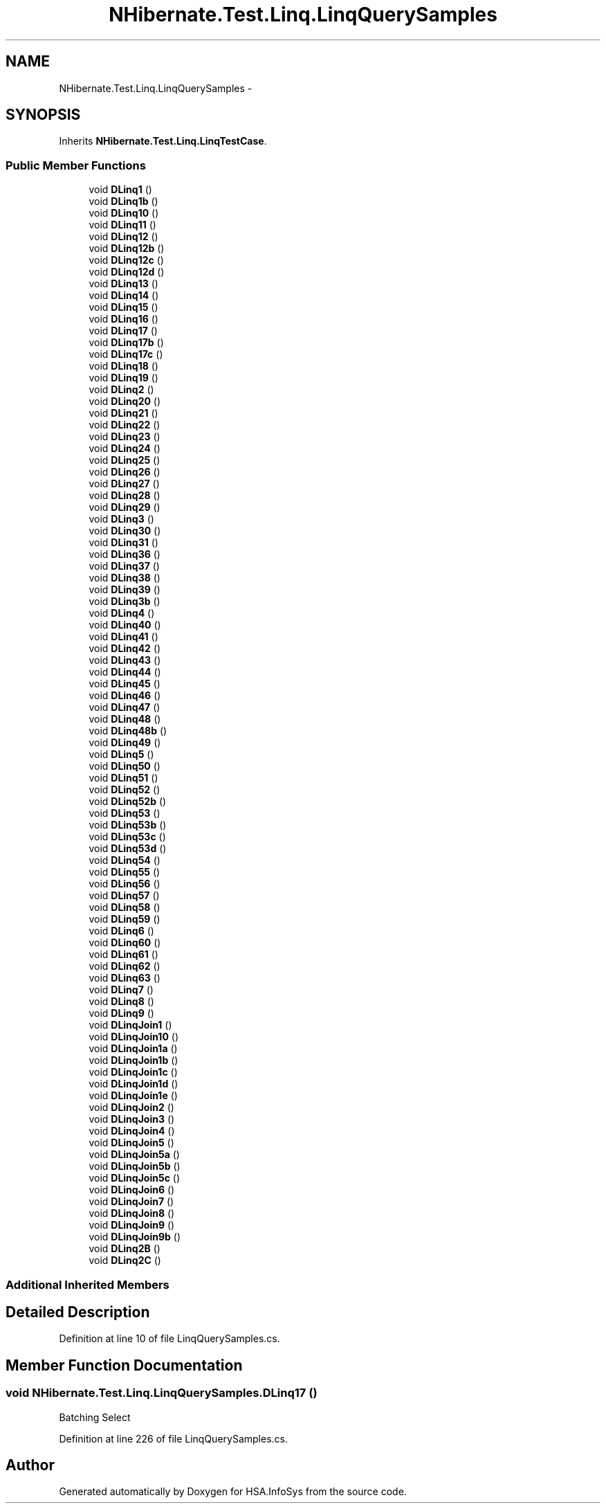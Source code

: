 .TH "NHibernate.Test.Linq.LinqQuerySamples" 3 "Fri Jul 5 2013" "Version 1.0" "HSA.InfoSys" \" -*- nroff -*-
.ad l
.nh
.SH NAME
NHibernate.Test.Linq.LinqQuerySamples \- 
.SH SYNOPSIS
.br
.PP
.PP
Inherits \fBNHibernate\&.Test\&.Linq\&.LinqTestCase\fP\&.
.SS "Public Member Functions"

.in +1c
.ti -1c
.RI "void \fBDLinq1\fP ()"
.br
.ti -1c
.RI "void \fBDLinq1b\fP ()"
.br
.ti -1c
.RI "void \fBDLinq10\fP ()"
.br
.ti -1c
.RI "void \fBDLinq11\fP ()"
.br
.ti -1c
.RI "void \fBDLinq12\fP ()"
.br
.ti -1c
.RI "void \fBDLinq12b\fP ()"
.br
.ti -1c
.RI "void \fBDLinq12c\fP ()"
.br
.ti -1c
.RI "void \fBDLinq12d\fP ()"
.br
.ti -1c
.RI "void \fBDLinq13\fP ()"
.br
.ti -1c
.RI "void \fBDLinq14\fP ()"
.br
.ti -1c
.RI "void \fBDLinq15\fP ()"
.br
.ti -1c
.RI "void \fBDLinq16\fP ()"
.br
.ti -1c
.RI "void \fBDLinq17\fP ()"
.br
.ti -1c
.RI "void \fBDLinq17b\fP ()"
.br
.ti -1c
.RI "void \fBDLinq17c\fP ()"
.br
.ti -1c
.RI "void \fBDLinq18\fP ()"
.br
.ti -1c
.RI "void \fBDLinq19\fP ()"
.br
.ti -1c
.RI "void \fBDLinq2\fP ()"
.br
.ti -1c
.RI "void \fBDLinq20\fP ()"
.br
.ti -1c
.RI "void \fBDLinq21\fP ()"
.br
.ti -1c
.RI "void \fBDLinq22\fP ()"
.br
.ti -1c
.RI "void \fBDLinq23\fP ()"
.br
.ti -1c
.RI "void \fBDLinq24\fP ()"
.br
.ti -1c
.RI "void \fBDLinq25\fP ()"
.br
.ti -1c
.RI "void \fBDLinq26\fP ()"
.br
.ti -1c
.RI "void \fBDLinq27\fP ()"
.br
.ti -1c
.RI "void \fBDLinq28\fP ()"
.br
.ti -1c
.RI "void \fBDLinq29\fP ()"
.br
.ti -1c
.RI "void \fBDLinq3\fP ()"
.br
.ti -1c
.RI "void \fBDLinq30\fP ()"
.br
.ti -1c
.RI "void \fBDLinq31\fP ()"
.br
.ti -1c
.RI "void \fBDLinq36\fP ()"
.br
.ti -1c
.RI "void \fBDLinq37\fP ()"
.br
.ti -1c
.RI "void \fBDLinq38\fP ()"
.br
.ti -1c
.RI "void \fBDLinq39\fP ()"
.br
.ti -1c
.RI "void \fBDLinq3b\fP ()"
.br
.ti -1c
.RI "void \fBDLinq4\fP ()"
.br
.ti -1c
.RI "void \fBDLinq40\fP ()"
.br
.ti -1c
.RI "void \fBDLinq41\fP ()"
.br
.ti -1c
.RI "void \fBDLinq42\fP ()"
.br
.ti -1c
.RI "void \fBDLinq43\fP ()"
.br
.ti -1c
.RI "void \fBDLinq44\fP ()"
.br
.ti -1c
.RI "void \fBDLinq45\fP ()"
.br
.ti -1c
.RI "void \fBDLinq46\fP ()"
.br
.ti -1c
.RI "void \fBDLinq47\fP ()"
.br
.ti -1c
.RI "void \fBDLinq48\fP ()"
.br
.ti -1c
.RI "void \fBDLinq48b\fP ()"
.br
.ti -1c
.RI "void \fBDLinq49\fP ()"
.br
.ti -1c
.RI "void \fBDLinq5\fP ()"
.br
.ti -1c
.RI "void \fBDLinq50\fP ()"
.br
.ti -1c
.RI "void \fBDLinq51\fP ()"
.br
.ti -1c
.RI "void \fBDLinq52\fP ()"
.br
.ti -1c
.RI "void \fBDLinq52b\fP ()"
.br
.ti -1c
.RI "void \fBDLinq53\fP ()"
.br
.ti -1c
.RI "void \fBDLinq53b\fP ()"
.br
.ti -1c
.RI "void \fBDLinq53c\fP ()"
.br
.ti -1c
.RI "void \fBDLinq53d\fP ()"
.br
.ti -1c
.RI "void \fBDLinq54\fP ()"
.br
.ti -1c
.RI "void \fBDLinq55\fP ()"
.br
.ti -1c
.RI "void \fBDLinq56\fP ()"
.br
.ti -1c
.RI "void \fBDLinq57\fP ()"
.br
.ti -1c
.RI "void \fBDLinq58\fP ()"
.br
.ti -1c
.RI "void \fBDLinq59\fP ()"
.br
.ti -1c
.RI "void \fBDLinq6\fP ()"
.br
.ti -1c
.RI "void \fBDLinq60\fP ()"
.br
.ti -1c
.RI "void \fBDLinq61\fP ()"
.br
.ti -1c
.RI "void \fBDLinq62\fP ()"
.br
.ti -1c
.RI "void \fBDLinq63\fP ()"
.br
.ti -1c
.RI "void \fBDLinq7\fP ()"
.br
.ti -1c
.RI "void \fBDLinq8\fP ()"
.br
.ti -1c
.RI "void \fBDLinq9\fP ()"
.br
.ti -1c
.RI "void \fBDLinqJoin1\fP ()"
.br
.ti -1c
.RI "void \fBDLinqJoin10\fP ()"
.br
.ti -1c
.RI "void \fBDLinqJoin1a\fP ()"
.br
.ti -1c
.RI "void \fBDLinqJoin1b\fP ()"
.br
.ti -1c
.RI "void \fBDLinqJoin1c\fP ()"
.br
.ti -1c
.RI "void \fBDLinqJoin1d\fP ()"
.br
.ti -1c
.RI "void \fBDLinqJoin1e\fP ()"
.br
.ti -1c
.RI "void \fBDLinqJoin2\fP ()"
.br
.ti -1c
.RI "void \fBDLinqJoin3\fP ()"
.br
.ti -1c
.RI "void \fBDLinqJoin4\fP ()"
.br
.ti -1c
.RI "void \fBDLinqJoin5\fP ()"
.br
.ti -1c
.RI "void \fBDLinqJoin5a\fP ()"
.br
.ti -1c
.RI "void \fBDLinqJoin5b\fP ()"
.br
.ti -1c
.RI "void \fBDLinqJoin5c\fP ()"
.br
.ti -1c
.RI "void \fBDLinqJoin6\fP ()"
.br
.ti -1c
.RI "void \fBDLinqJoin7\fP ()"
.br
.ti -1c
.RI "void \fBDLinqJoin8\fP ()"
.br
.ti -1c
.RI "void \fBDLinqJoin9\fP ()"
.br
.ti -1c
.RI "void \fBDLinqJoin9b\fP ()"
.br
.ti -1c
.RI "void \fBDLinq2B\fP ()"
.br
.ti -1c
.RI "void \fBDLinq2C\fP ()"
.br
.in -1c
.SS "Additional Inherited Members"
.SH "Detailed Description"
.PP 
Definition at line 10 of file LinqQuerySamples\&.cs\&.
.SH "Member Function Documentation"
.PP 
.SS "void NHibernate\&.Test\&.Linq\&.LinqQuerySamples\&.DLinq17 ()"
Batching Select
.PP
Definition at line 226 of file LinqQuerySamples\&.cs\&.

.SH "Author"
.PP 
Generated automatically by Doxygen for HSA\&.InfoSys from the source code\&.
